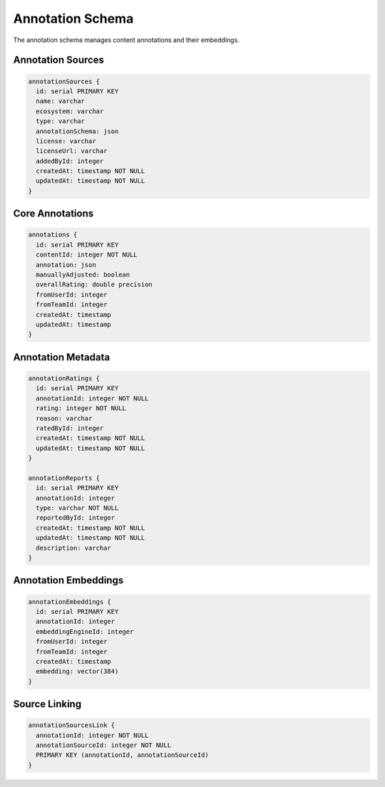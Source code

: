 ==================
Annotation Schema
==================

The annotation schema manages content annotations and their embeddings.

Annotation Sources
----------------

.. code-block:: typescript

   annotationSources {
     id: serial PRIMARY KEY
     name: varchar
     ecosystem: varchar
     type: varchar
     annotationSchema: json
     license: varchar
     licenseUrl: varchar
     addedById: integer
     createdAt: timestamp NOT NULL
     updatedAt: timestamp NOT NULL
   }

Core Annotations
--------------

.. code-block:: typescript

   annotations {
     id: serial PRIMARY KEY
     contentId: integer NOT NULL
     annotation: json
     manuallyAdjusted: boolean
     overallRating: double precision
     fromUserId: integer
     fromTeamId: integer
     createdAt: timestamp
     updatedAt: timestamp
   }

Annotation Metadata
-----------------

.. code-block:: typescript

   annotationRatings {
     id: serial PRIMARY KEY
     annotationId: integer NOT NULL
     rating: integer NOT NULL
     reason: varchar
     ratedById: integer
     createdAt: timestamp NOT NULL
     updatedAt: timestamp NOT NULL
   }

   annotationReports {
     id: serial PRIMARY KEY
     annotationId: integer
     type: varchar NOT NULL
     reportedById: integer
     createdAt: timestamp NOT NULL
     updatedAt: timestamp NOT NULL
     description: varchar
   }

Annotation Embeddings
-------------------

.. code-block:: typescript

   annotationEmbeddings {
     id: serial PRIMARY KEY
     annotationId: integer
     embeddingEngineId: integer
     fromUserId: integer
     fromTeamId: integer
     createdAt: timestamp
     embedding: vector(384)
   }

Source Linking
------------

.. code-block:: typescript

   annotationSourcesLink {
     annotationId: integer NOT NULL
     annotationSourceId: integer NOT NULL
     PRIMARY KEY (annotationId, annotationSourceId)
   }
